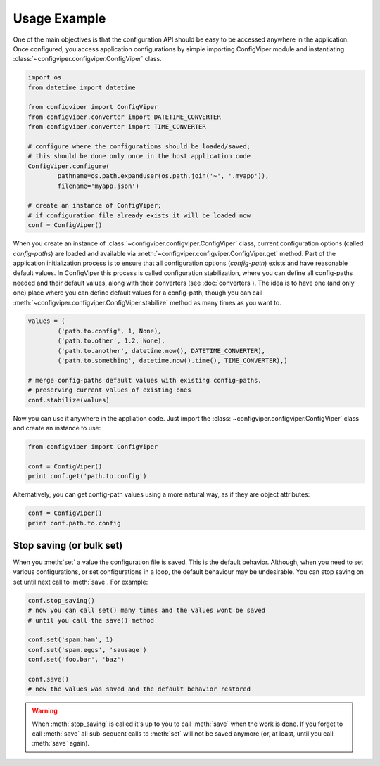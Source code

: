 
=============
Usage Example
=============

One of the main objectives is that the configuration API should be easy to be
accessed anywhere in the application. Once configured, you access application
configurations by simple importing ConfigViper module and instantiating 
:class:`~configviper.configviper.ConfigViper` class. 

.. code-block:: python

    import os
    from datetime import datetime

    from configviper import ConfigViper
    from configviper.converter import DATETIME_CONVERTER
    from configviper.converter import TIME_CONVERTER

    # configure where the configurations should be loaded/saved;
    # this should be done only once in the host application code
    ConfigViper.configure(
            pathname=os.path.expanduser(os.path.join('~', '.myapp')),
            filename='myapp.json')

    # create an instance of ConfigViper;
    # if configuration file already exists it will be loaded now
    conf = ConfigViper()

When you create an instance of :class:`~configviper.configviper.ConfigViper`
class, current configuration options (called *config-paths*) are loaded and 
available via :meth:`~configviper.configviper.ConfigViper.get` method. 
Part of the application initialization process is to ensure that all 
configuration options (*config-path*) exists and have reasonable default values.
In ConfigViper this process is called configuration stabilization, where you
can define all config-paths needed and their default values, along with
their converters (see :doc:`converters`). The idea is to have one (and only one)
place where you can define default values for a config-path, though you can call
:meth:`~configviper.configviper.ConfigViper.stabilize` method as many times as
you want to.

.. code-block:: python

    values = (
            ('path.to.config', 1, None),
            ('path.to.other', 1.2, None),
            ('path.to.another', datetime.now(), DATETIME_CONVERTER),
            ('path.to.something', datetime.now().time(), TIME_CONVERTER),)

    # merge config-paths default values with existing config-paths,
    # preserving current values of existing ones
    conf.stabilize(values)

Now you can use it anywhere in the appliation code. Just import the 
:class:`~configviper.configviper.ConfigViper` class and create an instance to 
use:

.. code-block:: python

    from configviper import ConfigViper

    conf = ConfigViper()
    print conf.get('path.to.config')

Alternatively, you can get config-path values using a more natural way, as if
they are object attributes:

.. code-block:: python

    conf = ConfigViper()
    print conf.path.to.config

    
Stop saving (or bulk set)
-------------------------

When you :meth:`set` a value the configuration file is saved. This is the
default behavior. Although, when you need to set various configurations, or set
configurations in a loop, the default behaviour may be undesirable. You can
stop saving on set until next call to :meth:`save`. For example:

.. code-block:: python

    conf.stop_saving()
    # now you can call set() many times and the values wont be saved
    # until you call the save() method

    conf.set('spam.ham', 1)
    conf.set('spam.eggs', 'sausage')
    conf.set('foo.bar', 'baz')

    conf.save()
    # now the values was saved and the default behavior restored

.. warning::

    When :meth:`stop_saving` is called it's up to you to call :meth:`save` when
    the work is done. If you forget to call :meth:`save` all sub-sequent calls
    to :meth:`set` will not be saved anymore (or, at least, until you call 
    :meth:`save` again).

.. versionadded:: 0.5
    Every call to :meth:`~configviper.configviper.ConfigViper.save` method is
    now flushed and synced (``os.flush`` and ``os.fsync`` methods).

    
